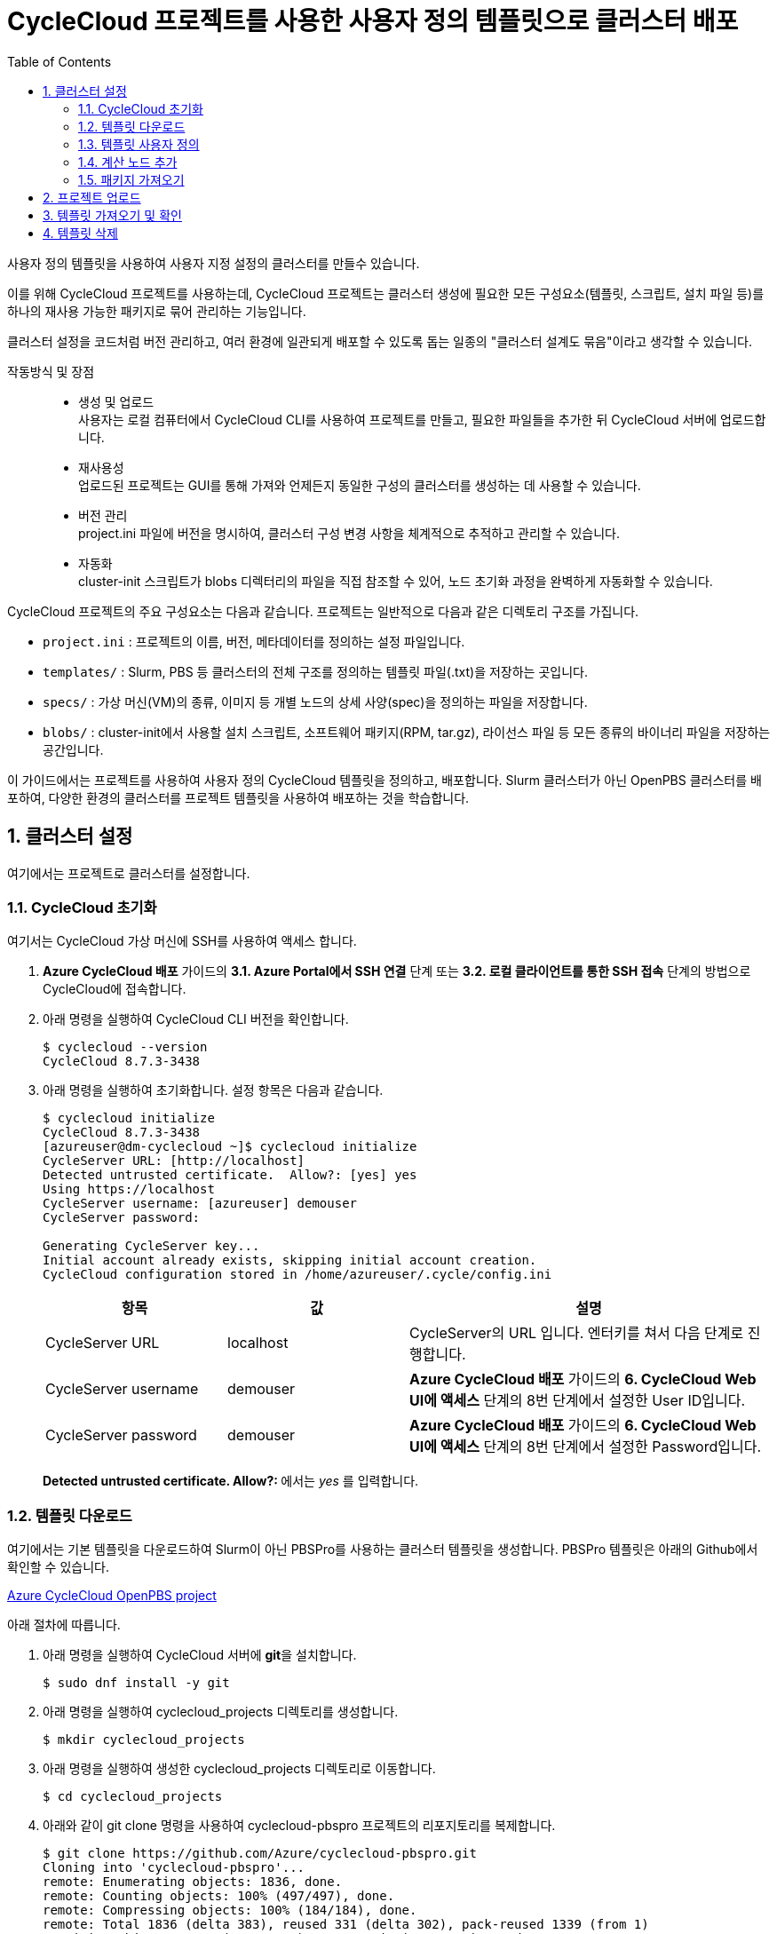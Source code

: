 = CycleCloud 프로젝트를 사용한 사용자 정의 템플릿으로 클러스터 배포
:sectnums:
:toc:

사용자 정의 템플릿을 사용하여 사용자 지정 설정의 클러스터를 만들수 있습니다.  

이를 위해 CycleCloud 프로젝트를 사용하는데, CycleCloud 프로젝트는 클러스터 생성에 필요한 모든 구성요소(템플릿, 스크립트, 설치 파일 등)를 하나의 재사용 가능한 패키지로 묶어 관리하는 기능입니다.

클러스터 설정을 코드처럼 버전 관리하고, 여러 환경에 일관되게 배포할 수 있도록 돕는 일종의 "클러스터 설계도 묶음"이라고 생각할 수 있습니다.

작동방식 및 장점::
* 생성 및 업로드 +
사용자는 로컬 컴퓨터에서 CycleCloud CLI를 사용하여 프로젝트를 만들고, 필요한 파일들을 추가한 뒤 CycleCloud 서버에 업로드합니다.
* 재사용성 +
업로드된 프로젝트는 GUI를 통해 가져와 언제든지 동일한 구성의 클러스터를 생성하는 데 사용할 수 있습니다.
* 버전 관리 +
project.ini 파일에 버전을 명시하여, 클러스터 구성 변경 사항을 체계적으로 추적하고 관리할 수 있습니다.
* 자동화 +
cluster-init 스크립트가 blobs 디렉터리의 파일을 직접 참조할 수 있어, 노드 초기화 과정을 완벽하게 자동화할 수 있습니다.

CycleCloud 프로젝트의 주요 구성요소는 다음과 같습니다. 프로젝트는 일반적으로 다음과 같은 디렉토리 구조를 가집니다.

* `project.ini` : 프로젝트의 이름, 버전, 메타데이터를 정의하는 설정 파일입니다.
* `templates/` : Slurm, PBS 등 클러스터의 전체 구조를 정의하는 템플릿 파일(.txt)을 저장하는 곳입니다.
* `specs/` : 가상 머신(VM)의 종류, 이미지 등 개별 노드의 상세 사양(spec)을 정의하는 파일을 저장합니다.
* `blobs/` : cluster-init에서 사용할 설치 스크립트, 소프트웨어 패키지(RPM, tar.gz), 라이선스 파일 등 모든 종류의 바이너리 파일을 저장하는 공간입니다.

이 가이드에서는 프로젝트를 사용하여 사용자 정의 CycleCloud 템플릿을 정의하고, 배포합니다. Slurm 클러스터가 아닌 OpenPBS 클러스터를 배포하여, 다양한 환경의 클러스터를 프로젝트 템플릿을 사용하여 배포하는 것을 학습합니다.

== 클러스터 설정

여기에서는 프로젝트로 클러스터를 설정합니다.

=== CycleCloud 초기화

여기서는 CycleCloud 가상 머신에 SSH를 사용하여 액세스 합니다.

1. **Azure CycleCloud 배포** 가이드의 **3.1. Azure Portal에서 SSH 연결** 단계 또는 **3.2. 로컬 클라이언트를 통한 SSH 접속** 단계의 방법으로 CycleCloud에 접속합니다.
2. 아래 명령을 실행하여 CycleCloud CLI 버전을 확인합니다.
+
----
$ cyclecloud --version
CycleCloud 8.7.3-3438
----
+
3. 아래 명령을 실행하여 초기화합니다. 설정 항목은 다음과 같습니다.
+
----
$ cyclecloud initialize
CycleCloud 8.7.3-3438
[azureuser@dm-cyclecloud ~]$ cyclecloud initialize
CycleServer URL: [http://localhost]
Detected untrusted certificate.  Allow?: [yes] yes
Using https://localhost
CycleServer username: [azureuser] demouser
CycleServer password:

Generating CycleServer key...
Initial account already exists, skipping initial account creation.
CycleCloud configuration stored in /home/azureuser/.cycle/config.ini
----
+
[cols="1,1,2", options="header"]
|===
|항목|값|설명
|CycleServer URL|localhost|CycleServer의 URL 입니다. 엔터키를 쳐서 다음 단계로 진행합니다.
|CycleServer username|demouser|**Azure CycleCloud 배포** 가이드의 **6. CycleCloud Web UI에 액세스** 단계의 8번 단계에서 설정한 User ID입니다.
|CycleServer password|demouser|**Azure CycleCloud 배포** 가이드의 **6. CycleCloud Web UI에 액세스** 단계의 8번 단계에서 설정한 Password입니다.
|===
+
**Detected untrusted certificate.  Allow?: **에서는 _yes_ 를 입력합니다.

=== 템플릿 다운로드

여기에서는 기본 템플릿을 다운로드하여 Slurm이 아닌 PBSPro를 사용하는 클러스터 템플릿을 생성합니다. PBSPro 템플릿은 아래의 Github에서 확인할 수 있습니다.

https://github.com/Azure/cyclecloud-pbspro[Azure CycleCloud OpenPBS project]

아래 절차에 따릅니다.

1. 아래 명령을 실행하여 CycleCloud 서버에 **git**을 설치합니다.
+
----
$ sudo dnf install -y git
----
+
2. 아래 명령을 실행하여 cyclecloud_projects 디렉토리를 생성합니다.
+
----
$ mkdir cyclecloud_projects
----
+
3. 아래 명령을 실행하여 생성한 cyclecloud_projects 디렉토리로 이동합니다.
+
----
$ cd cyclecloud_projects
----
+
4. 아래와 같이 git clone 명령을 사용하여 cyclecloud-pbspro 프로젝트의 리포지토리를 복제합니다.
+
----
$ git clone https://github.com/Azure/cyclecloud-pbspro.git
Cloning into 'cyclecloud-pbspro'...
remote: Enumerating objects: 1836, done.
remote: Counting objects: 100% (497/497), done.
remote: Compressing objects: 100% (184/184), done.
remote: Total 1836 (delta 383), reused 331 (delta 302), pack-reused 1339 (from 1)
Receiving objects: 100% (1836/1836), 371.65 KiB | 21.86 MiB/s, done.
Resolving deltas: 100% (878/878), done.
----

=== 템플릿 사용자 정의

여기에서는 위의 cyclecloud-pbspro 프로젝트 템플릿을 사용자 정의합니다. 아래 절차에 따릅니다.

1. 아래 명령을 실행하여 cyclecloud-pbspro/templates 디렉토리로 이동합니다.
+
----
$ cd ./cyclecloud-pbspro/templates/
----
+
2. 아래 명령을 사용하여 openpbs.txt 파일을 openpbs_hpc.txt 파일로 복사합니다.
+
----
$ cp openpbs.txt openpbs_hpc.txt
----
+
3. 아래 명령을 실행하여 복사된 파일을 확인합니다.
+
----
$ ls
openpbs_hpc.txt  openpbs.txt
----
+
4. 편집기를 사용해서 openpbs.txt 파일을 열고 템플릿의 이름을 _OpenPBS_HPC_ 로 변경합니다. 이 이름은 CycleCloud 관리 포털에서 템플릿 목록을 보거나 CLI에서 템플릿을 지정할때의 이름입니다.
+
----
################################
## Cluster Configuration File ##
################################

[cluster OpenPBS_HPC]
----

=== 계산 노드 추가

여기에서는 계산 노드로 사용할 수 있는 VM 크기를 추가합니다. 여기에서는 HB120rs 크기를 계산 노드로 추가합니다. 아래 절차에 따릅니다.

1. 열려 있는 openpbs.txt 파일에서, **[cluster OpenPBS_HPC]** 섹션에서 **[[nodearray execute]] 섹션**의 **[[[network-interface eth0]]]** 섹션 아래에 다음을 추가합니다.
+
----
[[nodearray HB120rs_v2]]
MachineType = Standard_HB120rs_v2
MaxCoreCount = $MaxExecuteCoreCount
ImageName = $ImageName_HBv2

Interruptible = $UseLowPrio_HBv2
AdditionalClusterInitSpecs = $ExecuteClusterInitSpecs

    [[[configuration]]]
    #autoscale.enabled = $Autoscale

    [[[cluster-init cyclecloud/pbspro:execute]]]

    [[[network-interface eth0]]]
    AssociatePublicIpAddress = $ExecuteNodesPublic
----
+
2. **[parameters Required Settings]**의 **[[parameters Auto-Scaling]]** 섹션에서 **[[[parameter UseLowPrio]]]** 섹션 아래에 다음을 추가합니다.
+
----
[[[parameter UseLowPrio_HBv2]]]
Label = Low Priority
DefaultValue = false
Widget.Plugin = pico.form.BooleanCheckBox
Widget.Label = Use low priority instances for HBv2
----
3. **[parameters Advanced Settings]**의 **[[parameters Software]]** 섹션에서 **[[[parameter ImageName]]]** 섹션 아래에 다음을 추가합니다.
+
----
[[[parameter ImageName_HBv2]]]
Label = HBv2 OS
ParameterType = Cloud.Image
Config.OS = linux
DefaultValue = almalinux8
Config.Filter := Package in {"cycle.image.centos7", "almalinux8"}
----
+
4. 파일을 저장하고 편집기를 닫습니다.

=== 패키지 가져오기

복제된 리포지토리에는 필요한 패키지가 포함되어 있지 않으므로 패키지를 가져와야 합니다. 여기에서는 사용하고 있는 프로젝트에 버전에 대응하는 패키지를 취득합니다. 아래 절차에 따릅니다.

1. 터미널에서 아래 명령을 실행하여 cyclecloud-pbspro 디렉토리로 이동합니다.
+
----
$ cd ..
----
+
2. 아래 명령을 실행하여 프로젝트의 버전을 확인합니다.
+
----
$ cat project.ini | grep version
----
+
----
$ cat project.ini | grep version
version = 2.0.25
----
+
3. 웹 브라우저에서 PBSPro 템플릿 github으로 이동하고, 오른쪽에서 Release를 클릭합니다.
+
https://github.com/Azure/cyclecloud-pbspro[Azure CycleCloud OpenPBS project]
+
image:./images/04/02/image01.png[width=800]
+
4. 해당 버전의 Release를 클릭하여 엽니다. 여기서는 2.0.25 입니다.
+
image:./images/04/02/image02.png[width=800] 
+
5. 파일을 확인합니다.
+
image:./images/04/02/image03.png[width=800]
+
6. CycleCloud 터미널에서, 아래 명령을 실행하여 blob 디렉토리를 만듭니다.
+
----
$ mkdir blobs
----
+
7. 생성한 blobs 디렉토리로 이동하고, blobs 디렉토리의 위치를 확인합니다.
+
----
$ cd blobs
$ pwd
/home/azureuser/cyclecloud_projects/cyclecloud-pbspro/blob
----
+
8. blob 디렉토리에서 wget 명령을 사용하여 해당 Release의 모든 파일을 다운로드 합니다.
+
----
wget https://github.com/Azure/cyclecloud-pbspro/releases/tag/2.0.25/cyclecloud-pbspro-pkg-2.0.25.tar.gz
wget https://github.com/Azure/cyclecloud-pbspro/releases/tag/2.0.25/cyclecloud_api-8.3.1-py2.py3-none-any.whl
wget https://github.com/Azure/cyclecloud-pbspro/releases/tag/2.0.25/hwloc-libs-1.11.9-3.el8.x86_64.rpm
wget https://github.com/Azure/cyclecloud-pbspro/releases/tag/2.0.25/openpbs-client-20.0.1-0.x86_64.rpm
wget https://github.com/Azure/cyclecloud-pbspro/releases/tag/2.0.25/openpbs-client-22.05.11-0.x86_64.rpm
wget https://github.com/Azure/cyclecloud-pbspro/releases/tag/2.0.25/openpbs-execution-20.0.1-0.x86_64.rpm
wget https://github.com/Azure/cyclecloud-pbspro/releases/tag/2.0.25/openpbs-execution-22.05.11-0.x86_64.rpm
wget https://github.com/Azure/cyclecloud-pbspro/releases/tag/2.0.25/openpbs-server-20.0.1-0.x86_64.rpm
wget https://github.com/Azure/cyclecloud-pbspro/releases/tag/2.0.25/openpbs-server-22.05.11-0.x86_64.rpm
wget https://github.com/Azure/cyclecloud-pbspro/releases/tag/2.0.25/pbspro-client-18.1.4-0.x86_64.rpm
wget https://github.com/Azure/cyclecloud-pbspro/releases/tag/2.0.25/pbspro-debuginfo-18.1.4-0.x86_64.rpm
wget https://github.com/Azure/cyclecloud-pbspro/releases/tag/2.0.25/pbspro-execution-18.1.4-0.x86_64.rpm
wget https://github.com/Azure/cyclecloud-pbspro/releases/tag/2.0.25/pbspro-server-18.1.4-0.x86_64.rpm
----
+
9. 아래 명령을 실행하여 다운로드한 파일을 확인합니다.
+
----
$ ls
cyclecloud_api-8.3.1-py2.py3-none-any.whl  openpbs-execution-20.0.1-0.x86_64.rpm    pbspro-debuginfo-18.1.4-0.x86_64.rpm
cyclecloud-pbspro-pkg-2.0.25.tar.gz        openpbs-execution-22.05.11-0.x86_64.rpm  pbspro-execution-18.1.4-0.x86_64.rpm
hwloc-libs-1.11.9-3.el8.x86_64.rpm         openpbs-server-20.0.1-0.x86_64.rpm       pbspro-server-18.1.4-0.x86_64.rpm
openpbs-client-20.0.1-0.x86_64.rpm         openpbs-server-22.05.11-0.x86_64.rpm
openpbs-client-22.05.11-0.x86_64.rpm       pbspro-client-18.1.4-0.x86_64.rpm
----

== 프로젝트 업로드

여기서는 프로젝트를 업로드 합니다. 아래 절차에 따릅니다.

1. 아래 명령을 실행하여 locker를 확인합니다.
+
----
$ cyclecloud locker list
----
+
----
[azureuser@dm-cyclecloud blob]$ cyclecloud locker list
cyclecloud-demo-storage (az://sa4hpc/cyclecloud)
----
+
2. 아래 명령을 실행하여 프로젝트를 업로드 합니다.
+
----
$ cyclecloud project upload cyclecloud-demo-storage
----
+
3. 업로드가 완료되는 것을 확인합니다.
----
...
Job 47088061-235b-9f42-772f-efed7bb79f99 summary
Elapsed Time (Minutes): 0.0334
Number of File Transfers: 1
Number of Folder Property Transfers: 0
Number of Symlink Transfers: 0
Total Number of Transfers: 1
Number of File Transfers Completed: 1
Number of Folder Transfers Completed: 0
Number of File Transfers Failed: 0
Number of Folder Transfers Failed: 0
Number of File Transfers Skipped: 0
Number of Folder Transfers Skipped: 0
Total Number of Bytes Transferred: 195320
Final Job Status: Completed


Upload complete!
----

== 템플릿 가져오기 및 확인

여기에서는 사용자 정의한 템플릿을 CycleCloud 서버로 가져옵니다.

1. 아래 명령을 실행하여 작성한 openpbs_hpc.txt 파일이 있는 templates 디렉토리로 이동합니다.
+
----
$ cd templates
----
+
2. 아래 명령을 실행하여 템플릿을 CycleCloud 서버로 가져옵니다.
+
----
$ cyclecloud import_template -f openpbs.txt
----
+
----
[azureuser@dm-cyclecloud templates]$ cyclecloud import_template -f openpbs.txt
Importing default template in openpbs_hpc.txt....
--------------------
OpenPBS : *template*
--------------------
Resource group:
Cluster nodes:
    server: Off -- --
Total nodes: 1
----
+
3. CycleCloud 포털에서, 생성한 OpenPBS 템플릿을 확인하고 클릭합니다.
+
image:./images/04/04/image01.png[width=700] 
+
4. 새 클러스터 생성 페이지에서 Required Settings 단계를 클릭하고 생성한 템플릿의 설정 단계를 확인합니다.
+
image:./images/04/04/image02.png[width=700]

== 템플릿 삭제

여기에서는 생성한 템플릿을 삭제합니다. 아래 절차에 따릅니다.

1. CycleCloud 터미널에서, 아래 명령을 실행하여 템플릿 목록을 확인합니다.
+
----
$ cyclecloud show_cluster -t | grep *template*
----
+
----
[azureuser@dm-cyclecloud templates]$ cyclecloud show_cluster -t | grep *template*
altair-grid-engine_template_2.0.20 : *template*
beegfs_template_1.5.1 : *template*
gridengine_template_2.0.20 : *template*
hpcpack_template_2.1.2 : *template*
htcondor_template_1.1.1 : *template*
lsf_template_3.3.1 : *template*
nfs_template_1.1.1 : *template*
OpenPBS_HPC : *template*
pbspro_template_2.0.25 : *template*
single-vm_template_1.0.0 : *template*
slurm_template_3.0.12 : *template*
----
+
2. 아래 명령을 실행하여 템플릿을 삭제합니다.
+
----
$cyclecloud delete_template OpenPBS_HPC
----
+
3. CycleCloud 포털에서, 생성한 OpenPBS 템플릿이 제거된 것을 확인합니다.
+
image:./images/04/05/image01.png[width=700]

---

link:./03_slurm_cluster.adoc[이전: Slurm 클러스터 생성 및 배포] | link:./05_enroot.adoc[다음: Enroot 설정]